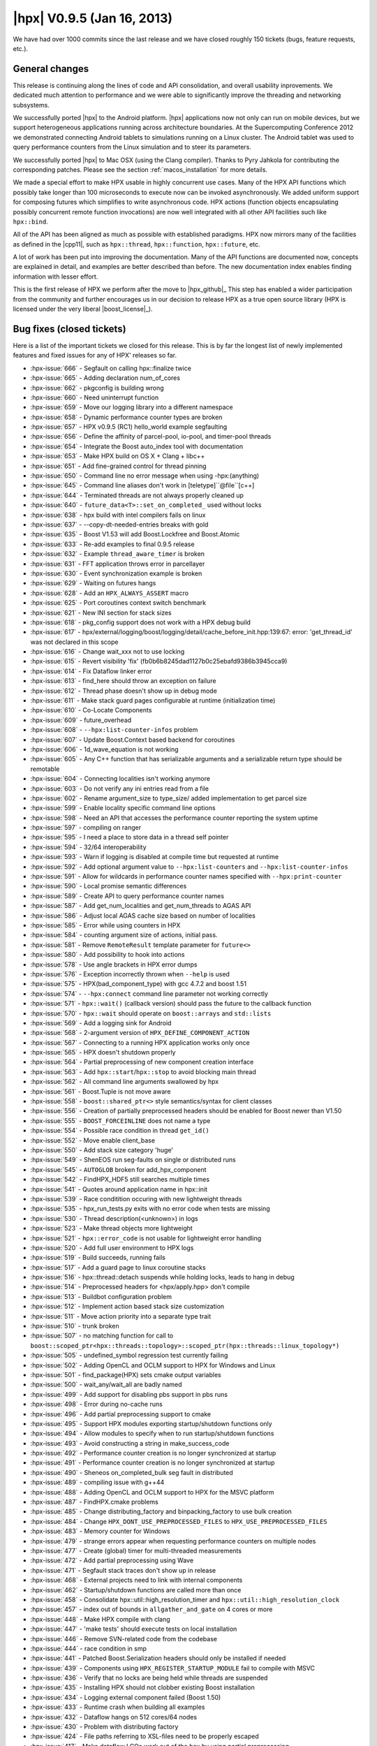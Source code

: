 ..
    Copyright (C) 2007-2018 Hartmut Kaiser

    Distributed under the Boost Software License, Version 1.0. (See accompanying
    file LICENSE_1_0.txt or copy at http://www.boost.org/LICENSE_1_0.txt)

.. _hpx_0_9_5:

===========================
|hpx| V0.9.5 (Jan 16, 2013)
===========================

We have had over 1000 commits since the last release and we have closed roughly
150 tickets (bugs, feature requests, etc.).

General changes
===============

This release is continuing along the lines of code and API consolidation, and
overall usability inprovements. We dedicated much attention to performance and
we were able to significantly improve the threading and networking subsystems.

We successfully ported |hpx| to the Android platform. |hpx| applications now not
only can run on mobile devices, but we support heterogeneous applications
running across architecture boundaries. At the Supercomputing Conference 2012 we
demonstrated connecting Android tablets to simulations running on a Linux
cluster. The Android tablet was used to query performance counters from the
Linux simulation and to steer its parameters.

We successfully ported |hpx| to Mac OSX (using the Clang compiler). Thanks to
Pyry Jahkola for contributing the corresponding patches. Please see the section
:ref:`macos_installation` for more details.

We made a special effort to make HPX usable in highly concurrent use cases. Many
of the HPX API functions which possibly take longer than 100 microseconds to
execute now can be invoked asynchronously. We added uniform support for
composing futures which simplifies to write asynchronous code. HPX actions
(function objects encapsulating possibly concurrent remote function invocations)
are now well integrated with all other API facilities such like ``hpx::bind``.

All of the API has been aligned as much as possible with established paradigms.
HPX now mirrors many of the facilities as defined in the |cpp11|, such as
``hpx::thread``, ``hpx::function``, ``hpx::future``, etc.

A lot of work has been put into improving the documentation. Many of the API
functions are documented now, concepts are explained in detail, and examples are
better described than before. The new documentation index enables finding
information with lesser effort.

This is the first release of HPX we perform after the move to |hpx_github|_ This
step has enabled a wider participation from the community and further encourages
us in our decision to release HPX as a true open source library (HPX is licensed
under the very liberal |boost_license|_).

Bug fixes (closed tickets)
==========================

Here is a list of the important tickets we closed for this release. This is by
far the longest list of newly implemented features and fixed issues for any of
HPX' releases so far.

* :hpx-issue:`666` - Segfault on calling hpx::finalize twice
* :hpx-issue:`665` - Adding declaration num_of_cores
* :hpx-issue:`662` - pkgconfig is building wrong
* :hpx-issue:`660` - Need uninterrupt function
* :hpx-issue:`659` - Move our logging library into a different namespace
* :hpx-issue:`658` - Dynamic performance counter types are broken
* :hpx-issue:`657` - HPX v0.9.5 (RC1) hello_world example segfaulting
* :hpx-issue:`656` - Define the affinity of parcel-pool, io-pool, and timer-pool
  threads
* :hpx-issue:`654` - Integrate the Boost auto_index tool with documentation
* :hpx-issue:`653` - Make HPX build on OS X + Clang + libc++
* :hpx-issue:`651` - Add fine-grained control for thread pinning
* :hpx-issue:`650` - Command line no error message when using -hpx:(anything)
* :hpx-issue:`645` - Command line aliases don't work in [teletype]``@file``[c++]
* :hpx-issue:`644` - Terminated threads are not always properly cleaned up
* :hpx-issue:`640` - ``future_data<T>::set_on_completed_`` used without locks
* :hpx-issue:`638` - hpx build with intel compilers fails on linux
* :hpx-issue:`637` - --copy-dt-needed-entries breaks with gold
* :hpx-issue:`635` - Boost V1.53 will add Boost.Lockfree and Boost.Atomic
* :hpx-issue:`633` - Re-add examples to final 0.9.5 release
* :hpx-issue:`632` - Example ``thread_aware_timer`` is broken
* :hpx-issue:`631` - FFT application throws error in parcellayer
* :hpx-issue:`630` - Event synchronization example is broken
* :hpx-issue:`629` - Waiting on futures hangs
* :hpx-issue:`628` - Add an ``HPX_ALWAYS_ASSERT`` macro
* :hpx-issue:`625` - Port coroutines context switch benchmark
* :hpx-issue:`621` - New INI section for stack sizes
* :hpx-issue:`618` - pkg_config support does not work with a HPX debug build
* :hpx-issue:`617` -
  hpx/external/logging/boost/logging/detail/cache_before_init.hpp:139:67: error:
  'get_thread_id' was not declared in this scope
* :hpx-issue:`616` - Change wait_xxx not to use locking
* :hpx-issue:`615` - Revert visibility 'fix'
  (fb0b6b8245dad1127b0c25ebafd9386b3945cca9)
* :hpx-issue:`614` - Fix Dataflow linker error
* :hpx-issue:`613` - find_here should throw an exception on failure
* :hpx-issue:`612` - Thread phase doesn't show up in debug mode
* :hpx-issue:`611` - Make stack guard pages configurable at runtime
  (initialization time)
* :hpx-issue:`610` - Co-Locate Components
* :hpx-issue:`609` - future_overhead
* :hpx-issue:`608` - ``--hpx:list-counter-infos`` problem
* :hpx-issue:`607` - Update Boost.Context based backend for coroutines
* :hpx-issue:`606` - 1d_wave_equation is not working
* :hpx-issue:`605` - Any C++ function that has serializable arguments and a
  serializable return type should be remotable
* :hpx-issue:`604` - Connecting localities isn't working anymore
* :hpx-issue:`603` - Do not verify any ini entries read from a file
* :hpx-issue:`602` - Rename argument_size to type_size/ added implementation to
  get parcel size
* :hpx-issue:`599` - Enable locality specific command line options
* :hpx-issue:`598` - Need an API that accesses the performance counter reporting
  the system uptime
* :hpx-issue:`597` - compiling on ranger
* :hpx-issue:`595` - I need a place to store data in a thread self pointer
* :hpx-issue:`594` - 32/64 interoperability
* :hpx-issue:`593` - Warn if logging is disabled at compile time but requested
  at runtime
* :hpx-issue:`592` - Add optional argument value to ``--hpx:list-counters`` and
  ``--hpx:list-counter-infos``
* :hpx-issue:`591` - Allow for wildcards in performance counter names specified
  with ``--hpx:print-counter``
* :hpx-issue:`590` - Local promise semantic differences
* :hpx-issue:`589` - Create API to query performance counter names
* :hpx-issue:`587` - Add get_num_localities and get_num_threads to AGAS API
* :hpx-issue:`586` - Adjust local AGAS cache size based on number of localities
* :hpx-issue:`585` - Error while using counters in HPX
* :hpx-issue:`584` - counting argument size of actions, initial pass.
* :hpx-issue:`581` - Remove ``RemoteResult`` template parameter for ``future<>``
* :hpx-issue:`580` - Add possibility to hook into actions
* :hpx-issue:`578` - Use angle brackets in HPX error dumps
* :hpx-issue:`576` - Exception incorrectly thrown when ``--help`` is used
* :hpx-issue:`575` - HPX(bad_component_type) with gcc 4.7.2 and boost 1.51
* :hpx-issue:`574` - ``--hpx:connect`` command line parameter not working
  correctly
* :hpx-issue:`571` - ``hpx::wait()`` (callback version) should pass the future
  to the callback function
* :hpx-issue:`570` - ``hpx::wait`` should operate on ``boost::arrays`` and
  ``std::lists``
* :hpx-issue:`569` - Add a logging sink for Android
* :hpx-issue:`568` - 2-argument version of ``HPX_DEFINE_COMPONENT_ACTION``
* :hpx-issue:`567` - Connecting to a running HPX application works only once
* :hpx-issue:`565` - HPX doesn't shutdown properly
* :hpx-issue:`564` - Partial preprocessing of new component creation interface
* :hpx-issue:`563` - Add ``hpx::start``/``hpx::stop`` to avoid blocking main
  thread
* :hpx-issue:`562` - All command line arguments swallowed by hpx
* :hpx-issue:`561` - Boost.Tuple is not move aware
* :hpx-issue:`558` - ``boost::shared_ptr<>`` style semantics/syntax for client
  classes
* :hpx-issue:`556` - Creation of partially preprocessed headers should be
  enabled for Boost newer than V1.50
* :hpx-issue:`555` - ``BOOST_FORCEINLINE`` does not name a type
* :hpx-issue:`554` - Possible race condition in thread ``get_id()``
* :hpx-issue:`552` - Move enable client_base
* :hpx-issue:`550` - Add stack size category 'huge'
* :hpx-issue:`549` - ShenEOS run seg-faults on single or distributed runs
* :hpx-issue:`545` - ``AUTOGLOB`` broken for add_hpx_component
* :hpx-issue:`542` - FindHPX_HDF5 still searches multiple times
* :hpx-issue:`541` - Quotes around application name in hpx::init
* :hpx-issue:`539` - Race conditition occuring with new lightweight threads
* :hpx-issue:`535` - hpx_run_tests.py exits with no error code when tests are
  missing
* :hpx-issue:`530` - Thread description(<unknown>) in logs
* :hpx-issue:`523` - Make thread objects more lightweight
* :hpx-issue:`521` - ``hpx::error_code`` is not usable for lightweight error
  handling
* :hpx-issue:`520` - Add full user environment to HPX logs
* :hpx-issue:`519` - Build succeeds, running fails
* :hpx-issue:`517` - Add a guard page to linux coroutine stacks
* :hpx-issue:`516` - hpx::thread::detach suspends while holding locks, leads to
  hang in debug
* :hpx-issue:`514` - Preprocessed headers for <hpx/apply.hpp> don't compile
* :hpx-issue:`513` - Buildbot configuration problem
* :hpx-issue:`512` - Implement action based stack size customization
* :hpx-issue:`511` - Move action priority into a separate type trait
* :hpx-issue:`510` - trunk broken
* :hpx-issue:`507` - no matching function for call to
  ``boost::scoped_ptr<hpx::threads::topology>::scoped_ptr(hpx::threads::linux_topology*)``
* :hpx-issue:`505` - undefined_symbol regression test currently failing
* :hpx-issue:`502` - Adding OpenCL and OCLM support to HPX for Windows and Linux
* :hpx-issue:`501` - find_package(HPX) sets cmake output variables
* :hpx-issue:`500` - wait_any/wait_all are badly named
* :hpx-issue:`499` - Add support for disabling pbs support in pbs runs
* :hpx-issue:`498` - Error during no-cache runs
* :hpx-issue:`496` - Add partial preprocessing support to cmake
* :hpx-issue:`495` - Support HPX modules exporting startup/shutdown functions
  only
* :hpx-issue:`494` - Allow modules to specify when to run startup/shutdown
  functions
* :hpx-issue:`493` - Avoid constructing a string in make_success_code
* :hpx-issue:`492` - Performance counter creation is no longer synchronized at
  startup
* :hpx-issue:`491` - Performance counter creation is no longer synchronized at
  startup
* :hpx-issue:`490` - Sheneos on_completed_bulk seg fault in distributed
* :hpx-issue:`489` - compiling issue with g++44
* :hpx-issue:`488` - Adding OpenCL and OCLM support to HPX for the MSVC platform
* :hpx-issue:`487` - FindHPX.cmake problems
* :hpx-issue:`485` - Change distributing_factory and binpacking_factory to use
  bulk creation
* :hpx-issue:`484` - Change ``HPX_DONT_USE_PREPROCESSED_FILES`` to
  ``HPX_USE_PREPROCESSED_FILES``
* :hpx-issue:`483` - Memory counter for Windows
* :hpx-issue:`479` - strange errors appear when requesting performance counters
  on multiple nodes
* :hpx-issue:`477` - Create (global) timer for multi-threaded measurements
* :hpx-issue:`472` - Add partial preprocessing using Wave
* :hpx-issue:`471` - Segfault stack traces don't show up in release
* :hpx-issue:`468` - External projects need to link with internal components
* :hpx-issue:`462` - Startup/shutdown functions are called more than once
* :hpx-issue:`458` - Consolidate hpx::util::high_resolution_timer and
  ``hpx::util::high_resolution_clock``
* :hpx-issue:`457` - index out of bounds in ``allgather_and_gate`` on 4 cores or
  more
* :hpx-issue:`448` - Make HPX compile with clang
* :hpx-issue:`447` - 'make tests' should execute tests on local installation
* :hpx-issue:`446` - Remove SVN-related code from the codebase
* :hpx-issue:`444` - race condition in smp
* :hpx-issue:`441` - Patched Boost.Serialization headers should only be
  installed if needed
* :hpx-issue:`439` - Components using ``HPX_REGISTER_STARTUP_MODULE`` fail to
  compile with MSVC
* :hpx-issue:`436` - Verify that no locks are being held while threads are
  suspended
* :hpx-issue:`435` - Installing HPX should not clobber existing Boost
  installation
* :hpx-issue:`434` - Logging external component failed (Boost 1.50)
* :hpx-issue:`433` - Runtime crash when building all examples
* :hpx-issue:`432` - Dataflow hangs on 512 cores/64 nodes
* :hpx-issue:`430` - Problem with distributing factory
* :hpx-issue:`424` - File paths referring to XSL-files need to be properly
  escaped
* :hpx-issue:`417` - Make dataflow LCOs work out of the box by using partial
  preprocessing
* :hpx-issue:`413` - hpx_svnversion.py fails on Windows
* :hpx-issue:`412` - Make hpx::error_code equivalent to hpx::exception
* :hpx-issue:`398` - HPX clobbers out-of-tree application specific CMake
  variables (specifically ``CMAKE_BUILD_TYPE``)
* :hpx-issue:`394` - Remove code generating random port numbers for network
* :hpx-issue:`378` - ShenEOS scaling issues
* :hpx-issue:`354` - Create a coroutines wrapper for Boost.Context
* :hpx-issue:`349` - Commandline option ``--localities=N/-lN`` should be
  necessary only on AGAS locality
* :hpx-issue:`334` - Add auto_index support to cmake based documentation
  toolchain
* :hpx-issue:`318` - Network benchmarks
* :hpx-issue:`317` - Implement network performance counters
* :hpx-issue:`310` - Duplicate logging entries
* :hpx-issue:`230` - Add compile time option to disable thread debugging info
* :hpx-issue:`171` - Add an INI option to turn off deadlock detection
  independently of logging
* :hpx-issue:`170` - OSHL internal counters are incorrect
* :hpx-issue:`103` - Better diagnostics for multiple component/action
  registerations under the same name
* :hpx-issue:`48` - Support for Darwin (Xcode + Clang)
* :hpx-issue:`21` - Build fails with GCC 4.6

